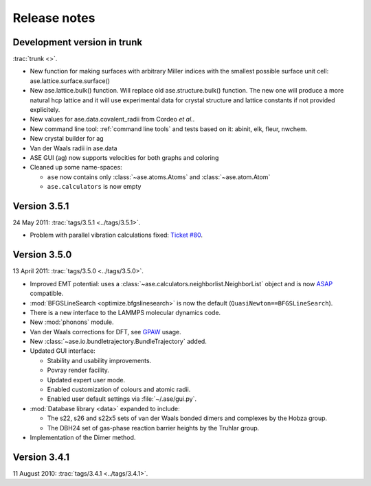 .. _releasenotes:

=============
Release notes
=============


Development version in trunk
============================

:trac:`trunk <>`.

* New function for making surfaces with arbitrary Miller indices with
  the smallest possible surface unit cell:
  ase.lattice.surface.surface()

* New ase.lattice.bulk() function.  Will replace old
  ase.structure.bulk() function.  The new one will produce a more
  natural hcp lattice and it will use experimental data for crystal
  structure and lattice constants if not provided explicitely.

* New values for ase.data.covalent_radii from Cordeo *et al.*.

* New command line tool: :ref:`command line tools` and tests based on it:
  abinit, elk, fleur, nwchem.

* New crystal builder for ag

* Van der Waals radii in ase.data

* ASE GUI (ag) now supports velocities for both graphs and coloring

* Cleaned up some name-spaces:

  * ``ase`` now contains only :class:`~ase.atoms.Atoms` and
    :class:`~ase.atom.Atom`
  * ``ase.calculators`` is now empty


Version 3.5.1
=============

24 May 2011: :trac:`tags/3.5.1 <../tags/3.5.1>`.

* Problem with parallel vibration calculations fixed:
  `Ticket #80 <https://trac.fysik.dtu.dk/projects/ase/ticket/80>`_.


Version 3.5.0
=============

13 April 2011: :trac:`tags/3.5.0 <../tags/3.5.0>`.

* Improved EMT potential:  uses a
  :class:`~ase.calculators.neighborlist.NeighborList` object and is
  now ASAP_ compatible.

* :mod:`BFGSLineSearch <optimize.bfgslinesearch>` is now the default
  (``QuasiNewton==BFGSLineSearch``).

* There is a new interface to the LAMMPS molecular dynamics code.

* New :mod:`phonons` module.

* Van der Waals corrections for DFT, see GPAW_ usage.

* New :class:`~ase.io.bundletrajectory.BundleTrajectory` added.

* Updated GUI interface:

  * Stability and usability improvements.
  * Povray render facility.
  * Updated expert user mode.
  * Enabled customization of colours and atomic radii.
  * Enabled user default settings via :file:`~/.ase/gui.py`. 

* :mod:`Database library <data>` expanded to include:
  
  * The s22, s26 and s22x5 sets of van der Waals bonded dimers and
    complexes by the Hobza group.
  * The DBH24 set of gas-phase reaction barrier heights by the Truhlar
    group.

* Implementation of the Dimer method.


.. _ASAP: http://wiki.fysik.dtu.dk/asap
.. _GPAW: https://wiki.fysik.dtu.dk/gpaw/documentation/xc/vdwcorrection.html


Version 3.4.1
=============

11 August 2010: :trac:`tags/3.4.1 <../tags/3.4.1>`.
